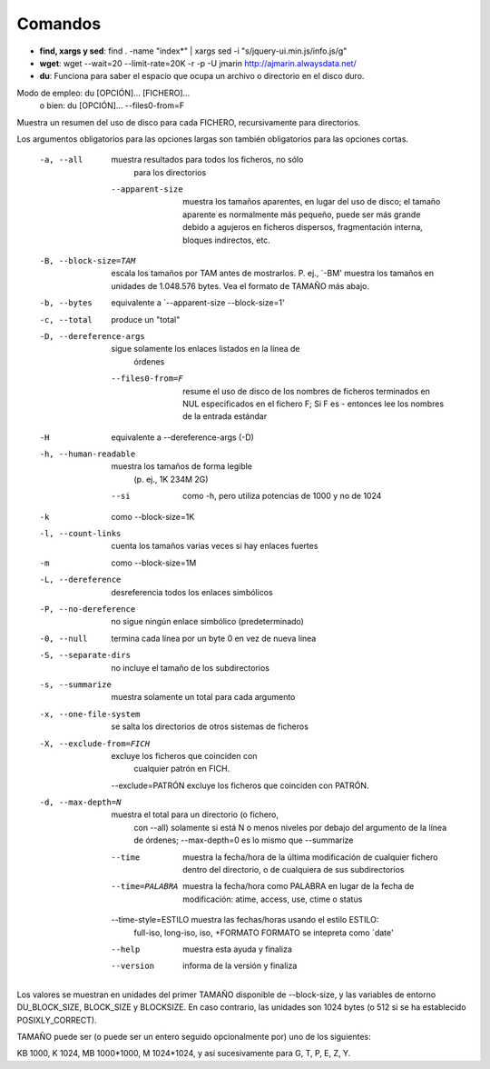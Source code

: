 Comandos
========
- **find, xargs y sed**: find . -name "index*" | xargs sed -i "s/jquery\-ui\.min\.js/info\.js/g"

- **wget**: wget --wait=20 --limit-rate=20K -r -p -U jmarin http://ajmarin.alwaysdata.net/


- **du**: Funciona para saber el espacio que ocupa un archivo o directorio en el disco duro.

Modo de empleo: du [OPCIÓN]... [FICHERO]...
       o bien:  du [OPCIÓN]... --files0-from=F
Muestra un resumen del uso de disco para cada FICHERO, recursivamente para
directorios.

Los argumentos obligatorios para las opciones largas son también obligatorios
para las opciones cortas.
  -a, --all             muestra resultados para todos los ficheros, no sólo
                        para los directorios
      --apparent-size   muestra los tamaños aparentes, en lugar del uso de
                          disco; el tamaño aparente es normalmente más pequeño,
                          puede ser más grande debido a agujeros en ficheros
                          dispersos, fragmentación interna, bloques indirectos,
                          etc.
  -B, --block-size=TAM  escala los tamaños por TAM antes de mostrarlos.
                          P. ej., `-BM' muestra los tamaños en unidades de
                          1.048.576 bytes. Vea el formato de TAMAÑO más abajo.
  -b, --bytes           equivalente a `--apparent-size --block-size=1'
  -c, --total           produce un "total"
  -D, --dereference-args  sigue solamente los enlaces listados en la línea de
                          órdenes
      --files0-from=F   resume el uso de disco de los nombres de ficheros
                          terminados en NUL especificados en el fichero F;
                          Si F es - entonces lee los nombres de la entrada
                          estándar
  -H                    equivalente a --dereference-args (-D)
  -h, --human-readable  muestra los tamaños de forma legible
                        (p. ej., 1K 234M 2G)
      --si              como -h, pero utiliza potencias de 1000 y no de 1024
  -k                    como --block-size=1K
  -l, --count-links     cuenta los tamaños varias veces si hay enlaces fuertes
  -m                    como --block-size=1M
  -L, --dereference     desreferencia todos los enlaces simbólicos
  -P, --no-dereference  no sigue ningún enlace simbólico (predeterminado)
  -0, --null            termina cada línea por un byte 0 en vez de nueva línea
  -S, --separate-dirs   no incluye el tamaño de los subdirectorios
  -s, --summarize       muestra solamente un total para cada argumento
  -x, --one-file-system  se salta los directorios de otros sistemas de ficheros
  -X, --exclude-from=FICH  excluye los ficheros que coinciden con
                                cualquier patrón en FICH.
      --exclude=PATRÓN  excluye los ficheros que coinciden con PATRÓN.
  -d, --max-depth=N     muestra el total para un directorio (o fichero,
                        con --all) solamente si está N o menos niveles por
                        debajo del argumento de la línea de órdenes;
                        --max-depth=0 es lo mismo que --summarize
      --time             muestra la fecha/hora de la última modificación de
                           cualquier fichero dentro del directorio, o de
                           cualquiera de sus subdirectorios
      --time=PALABRA     muestra la fecha/hora como PALABRA en lugar de la
                           fecha de modificación:
                           atime, access, use, ctime o status
      --time-style=ESTILO muestra las fechas/horas usando el estilo ESTILO:
                          full-iso, long-iso, iso, +FORMATO
                          FORMATO se intepreta como `date'
      --help     muestra esta ayuda y finaliza
      --version  informa de la versión y finaliza

Los valores se muestran en unidades del primer TAMAÑO disponible de
--block-size, y las variables de entorno DU_BLOCK_SIZE, BLOCK_SIZE y BLOCKSIZE.
En caso contrario, las unidades son 1024 bytes (o 512 si se ha
establecido POSIXLY_CORRECT).

TAMAÑO puede ser (o puede ser un entero seguido opcionalmente por) uno
de los siguientes:

KB 1000, K 1024, MB 1000*1000, M 1024*1024, y así sucesivamente para G, T, P,
E, Z, Y.

